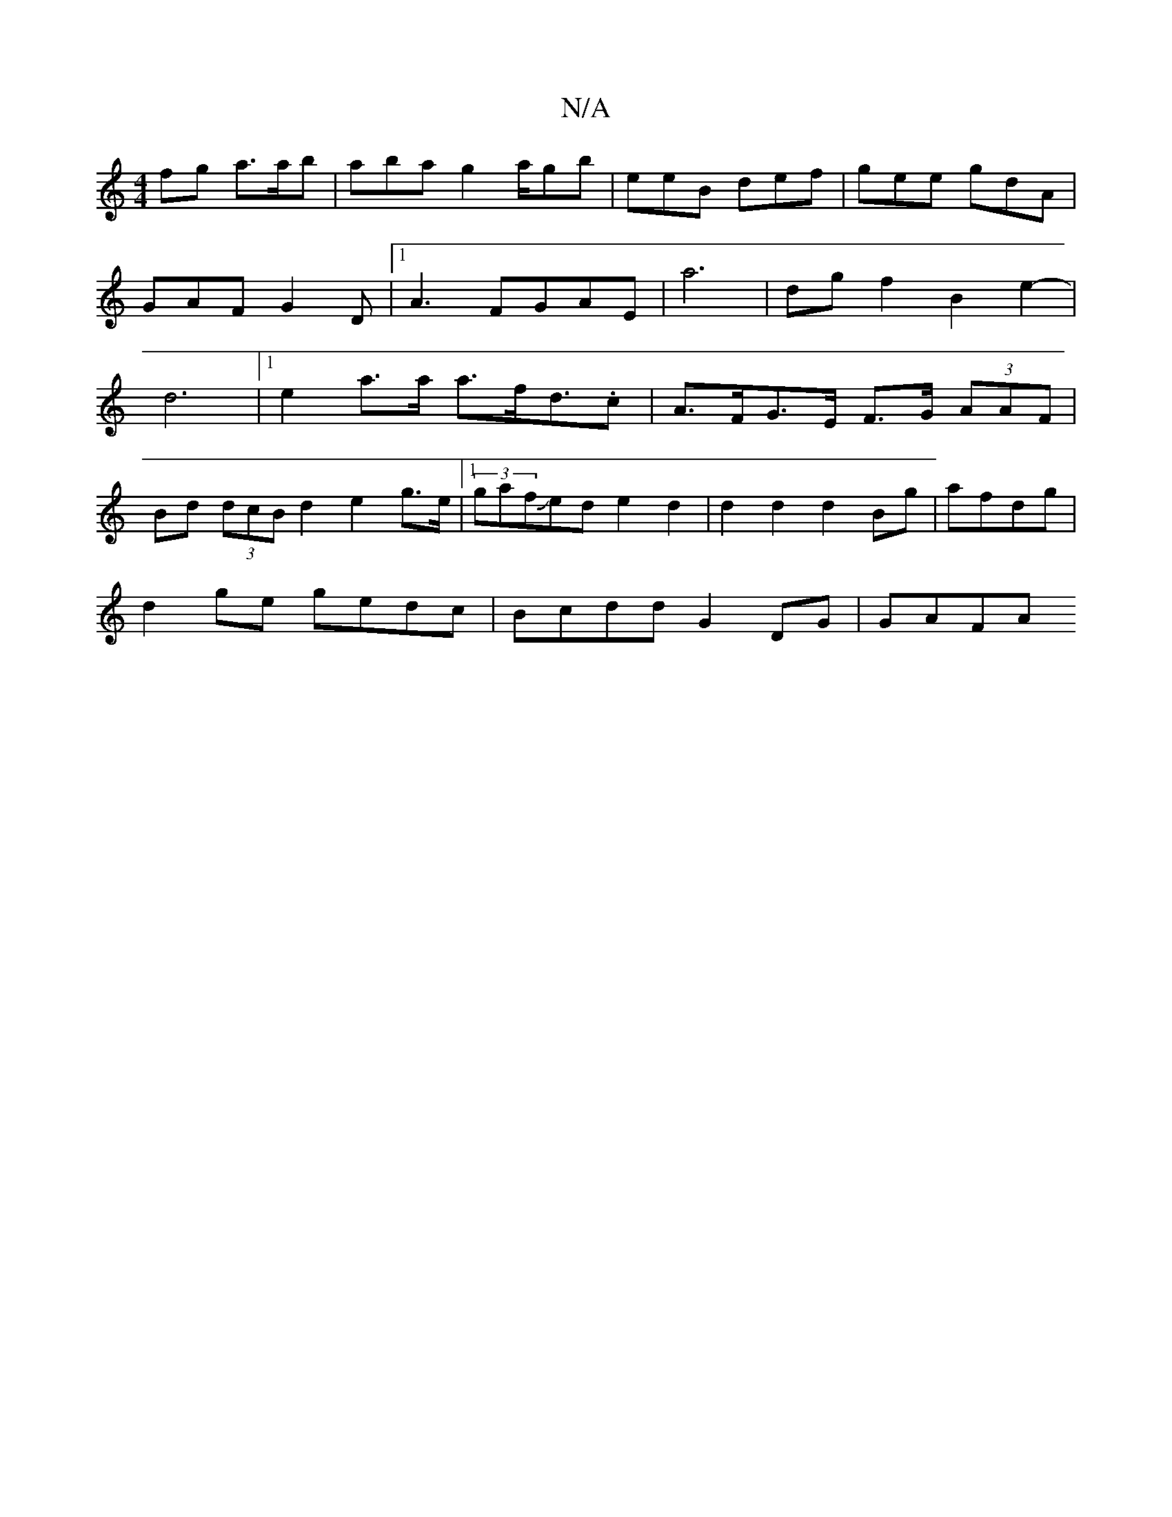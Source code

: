 X:1
T:N/A
M:4/4
R:N/A
K:Cmajor
fg a>ab | aba g2 a/gb |eeB def |gee gdA| GAF G2D |[1A3 FGAE|a6-|dg f2 B2 e2-|d6|1 e2 a>a a>fd>.c2 | A>FG>E F>G (3AAF|
Bd (3dcB d2 e2g>e |1 (3gafJed e2d2|d2d2 d2Bg|afdg|
d2 ge gedc | Bcdd G2 DG | GAFA 
